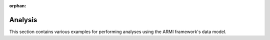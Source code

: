 :orphan:

Analysis
--------

This section contains various examples for performing analyses using the ARMI framework's data model.
